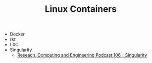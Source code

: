 #+TITLE: Linux Containers

- Docker
- rkt
- LXC
- Singularity
  - [[http://www.rce-cast.com/Podcast/rce-106-singularity.html][Reseach, Computing and Engineering Podcast 106 - Singularity]]
